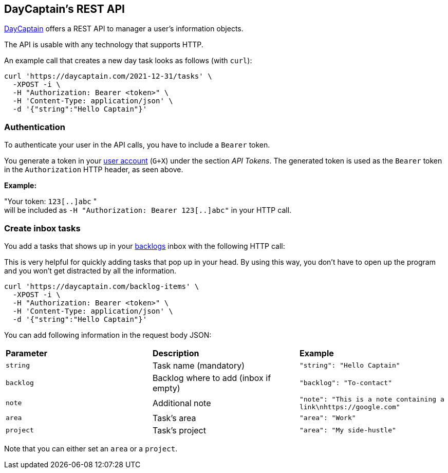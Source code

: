 == DayCaptain's REST API

https://daycaptain.com[DayCaptain^] offers a REST API to manager a user's information objects.

The API is usable with any technology that supports HTTP.

An example call that creates a new day task looks as follows (with `curl`):

----
curl 'https://daycaptain.com/2021-12-31/tasks' \
  -XPOST -i \
  -H "Authorization: Bearer <token>" \
  -H 'Content-Type: application/json' \
  -d '{"string":"Hello Captain"}'
----

=== Authentication

To authenticate your user in the API calls, you have to include a `Bearer` token.

You generate a token in your https://daycaptain.com/account.html[user account^] (`G+X`) under the section _API Tokens_.
The generated token is used as the `Bearer` token in the `Authorization` HTTP header, as seen above.

*Example:*

"Your token: `123[..]abc` " + 
will be included as `-H "Authorization: Bearer 123[..]abc"` in your HTTP call.


=== Create inbox tasks

You add a tasks that shows up in your https://daycaptain.com/backlogs.html[backlogs^] inbox with the following HTTP call:

This is very helpful for quickly adding tasks that pop up in your head.
By using this way, you don't have to open up the program and you won't get distracted by all the information.

----
curl 'https://daycaptain.com/backlog-items' \
  -XPOST -i \
  -H "Authorization: Bearer <token>" \
  -H 'Content-Type: application/json' \
  -d '{"string":"Hello Captain"}'
----

You can add following information in the request body JSON:

[frame="none",grid="none"]
|=======================================================================================================================
| *Parameter* | *Description*                         | *Example*
| `string`    | Task name (mandatory)                 | `"string": "Hello Captain"`
| `backlog`   | Backlog where to add (inbox if empty) | `"backlog": "To-contact"`
| `note`      | Additional note                       | `"note": "This is a note containing a link\nhttps://google.com"`
| `area`      | Task's area                           | `"area": "Work"`
| `project`   | Task's project                        | `"area": "My side-hustle"`
|=======================================================================================================================

Note that you can either set an `area` or a `project`.

